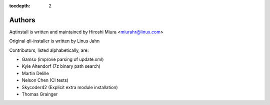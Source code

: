 :tocdepth: 2

.. _authors:

Authors
=======

Aqtinstall is written and maintained by Hiroshi Miura <miurahr@linux.com>

Original qli-installer is written by Linus Jahn

Contributors, listed alphabetically, are:

* Gamso (improve parsing of update.xml)
* Kyle Altendorf (7z binary path search)
* Martin Delille
* Nelson Chen (CI tests)
* Skycoder42 (Explicit extra module installation)
* Thomas Grainger

